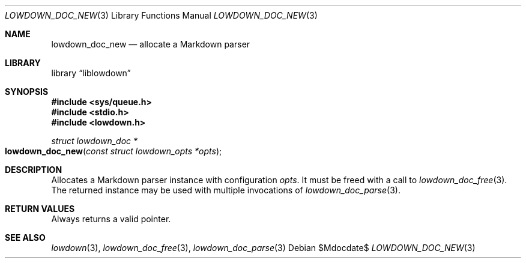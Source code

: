 .\"	$Id$
.\"
.\" Copyright (c) 2017 Kristaps Dzonsons <kristaps@bsd.lv>
.\"
.\" Permission to use, copy, modify, and distribute this software for any
.\" purpose with or without fee is hereby granted, provided that the above
.\" copyright notice and this permission notice appear in all copies.
.\"
.\" THE SOFTWARE IS PROVIDED "AS IS" AND THE AUTHOR DISCLAIMS ALL WARRANTIES
.\" WITH REGARD TO THIS SOFTWARE INCLUDING ALL IMPLIED WARRANTIES OF
.\" MERCHANTABILITY AND FITNESS. IN NO EVENT SHALL THE AUTHOR BE LIABLE FOR
.\" ANY SPECIAL, DIRECT, INDIRECT, OR CONSEQUENTIAL DAMAGES OR ANY DAMAGES
.\" WHATSOEVER RESULTING FROM LOSS OF USE, DATA OR PROFITS, WHETHER IN AN
.\" ACTION OF CONTRACT, NEGLIGENCE OR OTHER TORTIOUS ACTION, ARISING OUT OF
.\" OR IN CONNECTION WITH THE USE OR PERFORMANCE OF THIS SOFTWARE.
.\"
.Dd $Mdocdate$
.Dt LOWDOWN_DOC_NEW 3
.Os
.Sh NAME
.Nm lowdown_doc_new
.Nd allocate a Markdown parser
.Sh LIBRARY
.Lb liblowdown
.Sh SYNOPSIS
.In sys/queue.h
.In stdio.h
.In lowdown.h
.Ft struct lowdown_doc *
.Fo lowdown_doc_new
.Fa "const struct lowdown_opts *opts"
.Fc
.Sh DESCRIPTION
Allocates a Markdown parser instance with configuration
.Fa opts .
It must be freed with a call to
.Xr lowdown_doc_free 3 .
The returned instance may be used with multiple invocations of
.Xr lowdown_doc_parse 3 .
.Sh RETURN VALUES
Always returns a valid pointer.
.Sh SEE ALSO
.Xr lowdown 3 ,
.Xr lowdown_doc_free 3 ,
.Xr lowdown_doc_parse 3
